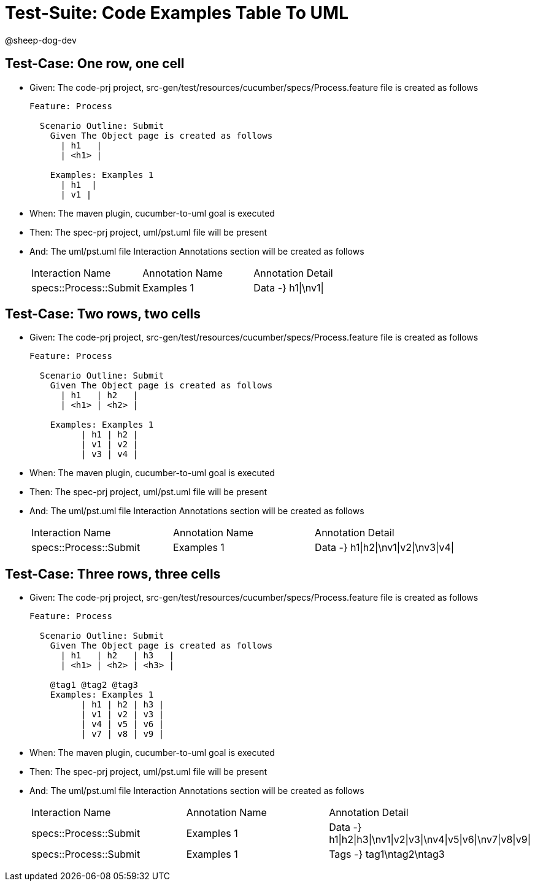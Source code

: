 = Test-Suite: Code Examples Table To UML

@sheep-dog-dev

== Test-Case: One row, one cell

* Given: The code-prj project, src-gen/test/resources/cucumber/specs/Process.feature file is created as follows
+
----
Feature: Process

  Scenario Outline: Submit
    Given The Object page is created as follows
      | h1   |
      | <h1> |

    Examples: Examples 1
      | h1  |
      | v1 |
----

* When: The maven plugin, cucumber-to-uml goal is executed

* Then: The spec-prj project, uml/pst.uml file will be present

* And: The uml/pst.uml file Interaction Annotations section will be created as follows
+
|===
| Interaction Name       | Annotation Name | Annotation Detail 
| specs::Process::Submit | Examples 1      | Data -} h1\|\nv1\|
|===

== Test-Case: Two rows, two cells

* Given: The code-prj project, src-gen/test/resources/cucumber/specs/Process.feature file is created as follows
+
----
Feature: Process

  Scenario Outline: Submit
    Given The Object page is created as follows
      | h1   | h2   |
      | <h1> | <h2> |

    Examples: Examples 1
          | h1 | h2 |
          | v1 | v2 |
          | v3 | v4 |
----

* When: The maven plugin, cucumber-to-uml goal is executed

* Then: The spec-prj project, uml/pst.uml file will be present

* And: The uml/pst.uml file Interaction Annotations section will be created as follows
+
|===
| Interaction Name       | Annotation Name | Annotation Detail                   
| specs::Process::Submit | Examples 1      | Data -} h1\|h2\|\nv1\|v2\|\nv3\|v4\|
|===

== Test-Case: Three rows, three cells

* Given: The code-prj project, src-gen/test/resources/cucumber/specs/Process.feature file is created as follows
+
----
Feature: Process

  Scenario Outline: Submit
    Given The Object page is created as follows
      | h1   | h2   | h3   |
      | <h1> | <h2> | <h3> |

    @tag1 @tag2 @tag3
    Examples: Examples 1
          | h1 | h2 | h3 |
          | v1 | v2 | v3 |
          | v4 | v5 | v6 |
          | v7 | v8 | v9 |
----

* When: The maven plugin, cucumber-to-uml goal is executed

* Then: The spec-prj project, uml/pst.uml file will be present

* And: The uml/pst.uml file Interaction Annotations section will be created as follows
+
|===
| Interaction Name       | Annotation Name | Annotation Detail                                             
| specs::Process::Submit | Examples 1      | Data -} h1\|h2\|h3\|\nv1\|v2\|v3\|\nv4\|v5\|v6\|\nv7\|v8\|v9\|
| specs::Process::Submit | Examples 1      | Tags -} tag1\ntag2\ntag3
|===

